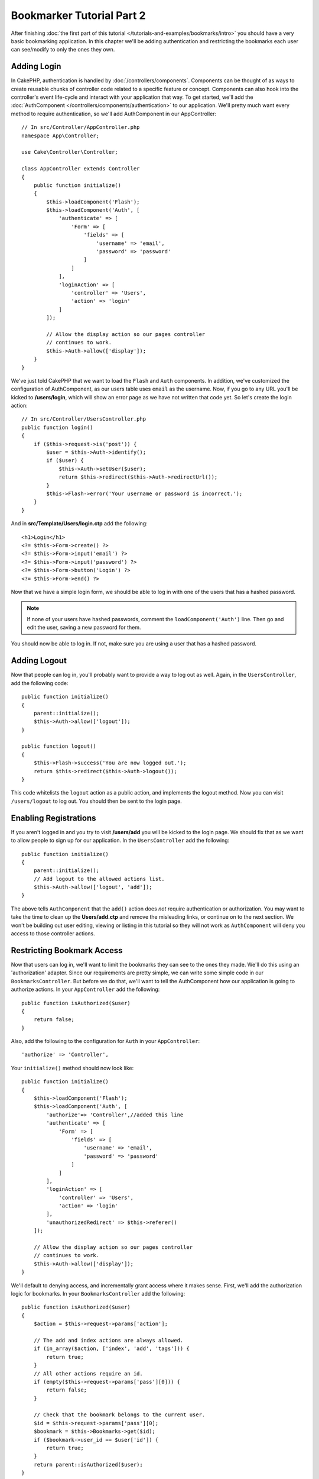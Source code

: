 Bookmarker Tutorial Part 2
##########################

After finishing :doc:`the first part of this tutorial
</tutorials-and-examples/bookmarks/intro>` you should have a very basic
bookmarking application. In this chapter we'll be adding authentication and
restricting the bookmarks each user can see/modify to only the ones they own.

Adding Login
============

In CakePHP, authentication is handled by :doc:`/controllers/components`.
Components can be thought of as ways to create reusable chunks of controller
code related to a specific feature or concept. Components can also hook into the
controller's event life-cycle and interact with your application that way. To
get started, we'll add the :doc:`AuthComponent
</controllers/components/authentication>` to our application. We'll pretty much
want every method to require authentication, so we'll add AuthComponent in our
AppController::

    // In src/Controller/AppController.php
    namespace App\Controller;

    use Cake\Controller\Controller;

    class AppController extends Controller
    {
        public function initialize()
        {
            $this->loadComponent('Flash');
            $this->loadComponent('Auth', [
                'authenticate' => [
                    'Form' => [
                        'fields' => [
                            'username' => 'email',
                            'password' => 'password'
                        ]
                    ]
                ],
                'loginAction' => [
                    'controller' => 'Users',
                    'action' => 'login'
                ]
            ]);

            // Allow the display action so our pages controller
            // continues to work.
            $this->Auth->allow(['display']);
        }
    }

We've just told CakePHP that we want to load the ``Flash`` and ``Auth``
components. In addition, we've customized the configuration of AuthComponent, as
our users table uses ``email`` as the username. Now, if you go to any URL you'll
be kicked to **/users/login**, which will show an error page as we have
not written that code yet. So let's create the login action::

    // In src/Controller/UsersController.php
    public function login()
    {
        if ($this->request->is('post')) {
            $user = $this->Auth->identify();
            if ($user) {
                $this->Auth->setUser($user);
                return $this->redirect($this->Auth->redirectUrl());
            }
            $this->Flash->error('Your username or password is incorrect.');
        }
    }

And in **src/Template/Users/login.ctp** add the following::

    <h1>Login</h1>
    <?= $this->Form->create() ?>
    <?= $this->Form->input('email') ?>
    <?= $this->Form->input('password') ?>
    <?= $this->Form->button('Login') ?>
    <?= $this->Form->end() ?>

Now that we have a simple login form, we should be able to log in with one of
the users that has a hashed password.

.. note::

    If none of your users have hashed passwords, comment the
    ``loadComponent('Auth')`` line. Then go and edit the user,
    saving a new password for them.

You should now be able to log in. If not, make sure you are using a user that
has a hashed password.

Adding Logout
=============

Now that people can log in, you'll probably want to provide a way to log out as
well. Again, in the ``UsersController``, add the following code::

    public function initialize()
    {
        parent::initialize();
        $this->Auth->allow(['logout']);
    }

    public function logout()
    {
        $this->Flash->success('You are now logged out.');
        return $this->redirect($this->Auth->logout());
    }

This code whitelists the ``logout`` action as a public action, and implements
the logout method. Now you can visit ``/users/logout`` to log out. You should
then be sent to the login page.

Enabling Registrations
======================

If you aren't logged in and you try to visit **/users/add** you will be kicked
to the login page. We should fix that as we want to allow people to sign up for
our application. In the ``UsersController`` add the following::

    public function initialize()
    {
        parent::initialize();
        // Add logout to the allowed actions list.
        $this->Auth->allow(['logout', 'add']);
    }

The above tells ``AuthComponent`` that the ``add()`` action does *not* require
authentication or authorization. You may want to take the time to clean up the
**Users/add.ctp** and remove the misleading links, or continue on to the next
section. We won't be building out user editing, viewing or listing in this
tutorial so they will not work as ``AuthComponent`` will deny you access to those
controller actions.

Restricting Bookmark Access
===========================

Now that users can log in, we'll want to limit the bookmarks they can see to the
ones they made. We'll do this using an 'authorization' adapter. Since our
requirements are pretty simple, we can write some simple code in our
``BookmarksController``. But before we do that, we'll want to tell the
AuthComponent how our application is going to authorize actions. In your
``AppController`` add the following::

    public function isAuthorized($user)
    {
        return false;
    }

Also, add the following to the configuration for ``Auth`` in your
``AppController``::

    'authorize' => 'Controller',

Your ``initialize()`` method should now look like::

        public function initialize()
        {
            $this->loadComponent('Flash');
            $this->loadComponent('Auth', [
                'authorize'=> 'Controller',//added this line
                'authenticate' => [
                    'Form' => [
                        'fields' => [
                            'username' => 'email',
                            'password' => 'password'
                        ]
                    ]
                ],
                'loginAction' => [
                    'controller' => 'Users',
                    'action' => 'login'
                ],
                'unauthorizedRedirect' => $this->referer()
            ]);

            // Allow the display action so our pages controller
            // continues to work.
            $this->Auth->allow(['display']);
        }

We'll default to denying access, and incrementally grant access where it makes
sense. First, we'll add the authorization logic for bookmarks. In your
``BookmarksController`` add the following::

    public function isAuthorized($user)
    {
        $action = $this->request->params['action'];

        // The add and index actions are always allowed.
        if (in_array($action, ['index', 'add', 'tags'])) {
            return true;
        }
        // All other actions require an id.
        if (empty($this->request->params['pass'][0])) {
            return false;
        }

        // Check that the bookmark belongs to the current user.
        $id = $this->request->params['pass'][0];
        $bookmark = $this->Bookmarks->get($id);
        if ($bookmark->user_id == $user['id']) {
            return true;
        }
        return parent::isAuthorized($user);
    }


Now if you try to view, edit or delete a bookmark that does not belong to you,
you should be redirected back to the page you came from. However, there is no
error message being displayed, so let's rectify that next::

    // In src/Template/Layout/default.ctp
    // Under the existing flash message.
    <?= $this->Flash->render('auth') ?>

You should now see the authorization error messages.

Fixing List view and Forms
==========================

While view and delete are working, edit, add and index have a few problems:

#. When adding a bookmark you can choose the user.
#. When editing a bookmark you can choose the user.
#. The list page shows bookmarks from other users.

Let's tackle the add form first. To begin with remove the ``input('user_id')``
from **src/Template/Bookmarks/add.ctp**. With that removed, we'll also update
the ``add()`` action from **src/Controller/BookmarksController.php** to look
like::

    public function add()
    {
        $bookmark = $this->Bookmarks->newEntity();
        if ($this->request->is('post')) {
            $bookmark = $this->Bookmarks->patchEntity($bookmark, $this->request->data);
            $bookmark->user_id = $this->Auth->user('id');
            if ($this->Bookmarks->save($bookmark)) {
                $this->Flash->success('The bookmark has been saved.');
                return $this->redirect(['action' => 'index']);
            }
            $this->Flash->error('The bookmark could not be saved. Please, try again.');
        }
        $tags = $this->Bookmarks->Tags->find('list');
        $this->set(compact('bookmark', 'tags'));
        $this->set('_serialize', ['bookmark']);
    }

By setting the entity property with the session data, we remove any possibility
of the user modifying which user a bookmark is for. We'll do the same for the
edit form and action. Your ``edit()`` action from
**src/Controller/BookmarksController.php** should look like::

    public function edit($id = null)
    {
        $bookmark = $this->Bookmarks->get($id, [
            'contain' => ['Tags']
        ]);
        if ($this->request->is(['patch', 'post', 'put'])) {
            $bookmark = $this->Bookmarks->patchEntity($bookmark, $this->request->data);
            $bookmark->user_id = $this->Auth->user('id');
            if ($this->Bookmarks->save($bookmark)) {
                $this->Flash->success('The bookmark has been saved.');
                return $this->redirect(['action' => 'index']);
            }
            $this->Flash->error('The bookmark could not be saved. Please, try again.');
        }
        $tags = $this->Bookmarks->Tags->find('list');
        $this->set(compact('bookmark', 'tags'));
        $this->set('_serialize', ['bookmark']);
    }

List View
---------

Now, we only need to show bookmarks for the currently logged in user. We can do
that by updating the call to ``paginate()``. Make your ``index()`` action from
**src/Controller/BookmarksController.php** look like::

    public function index()
    {
        $this->paginate = [
            'conditions' => [
                'Bookmarks.user_id' => $this->Auth->user('id'),
            ]
        ];
        $this->set('bookmarks', $this->paginate($this->Bookmarks));
        $this->set('_serialize', ['bookmarks']);
    }

We should also update the ``tags()`` action and the related finder method, but
we'll leave that as an exercise you can complete on your own.

Improving the Tagging Experience
================================

Right now, adding new tags is a difficult process, as the ``TagsController``
disallows all access. Instead of allowing access, we can improve the tag
selection UI by using a comma separated text field. This will let us give
a better experience to our users, and use some more great features in the ORM.

Adding a Computed Field
-----------------------

Because we'll want a simple way to access the formatted tags for an entity, we
can add a virtual/computed field to the entity. In
**src/Model/Entity/Bookmark.php** add the following::

    use Cake\Collection\Collection;

    protected function _getTagString()
    {
        if (isset($this->_properties['tag_string'])) {
            return $this->_properties['tag_string'];
        }
        if (empty($this->tags)) {
            return '';
        }
        $tags = new Collection($this->tags);
        $str = $tags->reduce(function ($string, $tag) {
            return $string . $tag->title . ', ';
        }, '');
        return trim($str, ', ');
    }

This will let us access the ``$bookmark->tag_string`` computed property. We'll
use this property in inputs later on. Remember to add the ``tag_string``
property to the ``_accessible`` list in your entity, as we'll want to 'save' it
later on.

In **src/Model/Entity/Bookmark.php** add the ``tag_string`` to ``$_accessible``
this way::

    protected $_accessible = [
        'user_id' => true,
        'title' => true,
        'description' => true,
        'url' => true,
        'user' => true,
        'tags' => true,
        'tag_string' => true,
    ];


Updating the Views
------------------

With the entity updated we can add a new input for our tags. In
**src/Template/Bookmarks/add.ctp** and **src/Template/Bookmarks/edit.ctp**,
replace the existing ``tags._ids`` input with the following::

    echo $this->Form->input('tag_string', ['type' => 'text']);

Persisting the Tag String
-------------------------

Now that we can view existing tags as a string, we'll want to save that data as
well. Because we marked the ``tag_string`` as accessible, the ORM will copy that
data from the request into our entity. We can use a ``beforeSave()`` hook method
to parse the tag string and find/build the related entities. Add the following
to **src/Model/Table/BookmarksTable.php**::


    public function beforeSave($event, $entity, $options)
    {
        if ($entity->tag_string) {
            $entity->tags = $this->_buildTags($entity->tag_string);
        }
    }

    protected function _buildTags($tagString)
    {
        // Trim tags
        $newTags = array_map('trim', explode(',', $tagString));
        // Remove all empty tags
        $newTags = array_filter($newTags);
        // Reduce duplicated tags
        $newTags = array_unique($newTags);

        $out = [];
        $query = $this->Tags->find()
            ->where(['Tags.title IN' => $newTags]);

        // Remove existing tags from the list of new tags.
        foreach ($query->extract('title') as $existing) {
            $index = array_search($existing, $newTags);
            if ($index !== false) {
                unset($newTags[$index]);
            }
        }
        // Add existing tags.
        foreach ($query as $tag) {
            $out[] = $tag;
        }
        // Add new tags.
        foreach ($newTags as $tag) {
            $out[] = $this->Tags->newEntity(['title' => $tag]);
        }
        return $out;
    }

While this code is a bit more complicated than what we've done so far, it helps
to showcase how powerful the ORM in CakePHP is. You can manipulate query
results using the :doc:`/core-libraries/collections` methods, and handle
scenarios where you are creating entities on the fly with ease.

Wrapping Up
===========

We've expanded our bookmarking application to handle authentication and basic
authorization/access control scenarios. We've also added some nice UX
improvements by leveraging the FormHelper and ORM capabilities.

Thanks for taking the time to explore CakePHP. Next, you can complete the
:doc:`/tutorials-and-examples/blog/blog`, learn more about the
:doc:`/orm`, or you can peruse the :doc:`/topics`.
